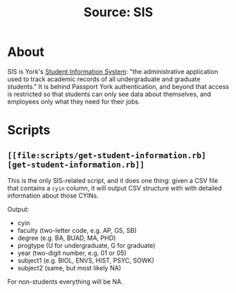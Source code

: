#+TITLE: Source: SIS

#+STARTUP: showall entitiespretty inlineimages
#+OPTIONS: toc:nil ^:nil

* About

SIS is York's [[http://www.sis.yorku.ca/][Student Information System]]: "the administrative application used to track academic records of all undergraduate and graduate students."  It is behind Passport York authentication, and beyond that access is restricted so that students can only see data about themselves, and employees only what they need for their jobs.

* Scripts

** ~[[file:scripts/get-student-information.rb][get-student-information.rb]]~

This is the only SIS-related script, and it does one thing: given a CSV file that contains a ~cyin~ column, it will output CSV structure with with detailed information about those CYINs.

Output:

+ cyin
+ faculty (two-letter code, e.g. AP, GS, SB)
+ degree (e.g. BA, BUAD, MA, PHD)
+ progtype (U for undergraduate, G for graduate)
+ year (two-digit number, e.g. 01 or 05)
+ subject1 (e.g. BIOL, ENVS, HIST, PSYC, SOWK)
+ subject2 (same, but most likely NA)

For non-students everything will be NA.
